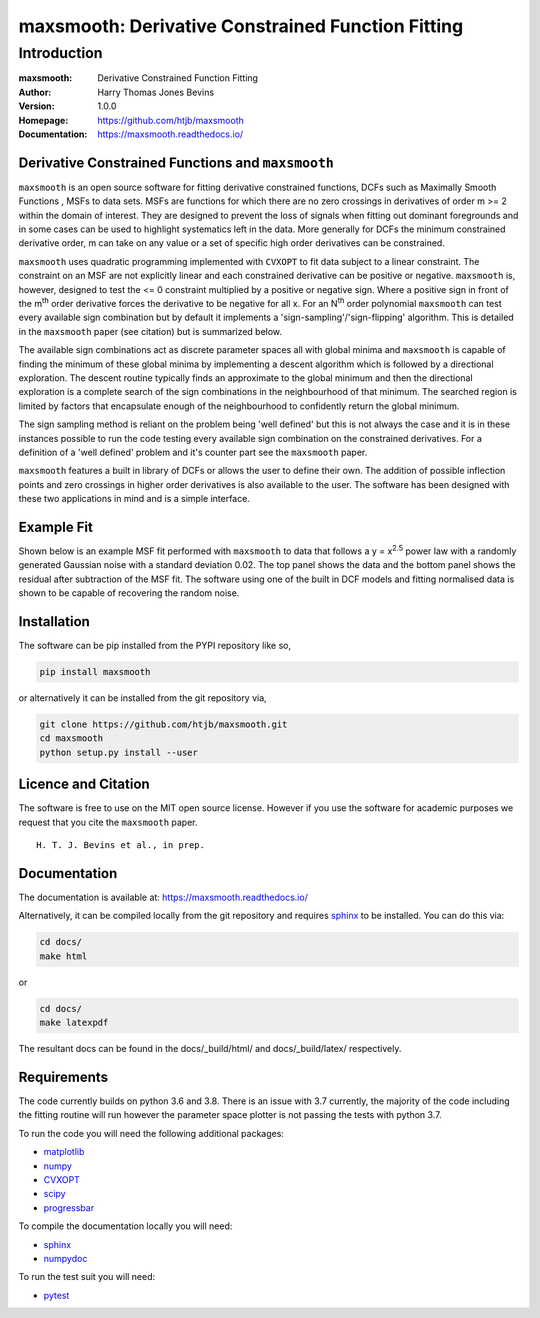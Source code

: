 ==================================================
maxsmooth: Derivative Constrained Function Fitting
==================================================

Introduction
------------

:maxsmooth: Derivative Constrained Function Fitting
:Author: Harry Thomas Jones Bevins
:Version: 1.0.0
:Homepage: https://github.com/htjb/maxsmooth
:Documentation: https://maxsmooth.readthedocs.io/

.. image:: https://travis-ci.com/htjb/maxsmooth.svg?branch=master
   :target: https://travis-ci.com/htjb/maxsmooth
   :alt: Build Status
.. image:: https://codecov.io/gh/htjb/maxsmooth/branch/master/graph/badge.svg
   :target: https://codecov.io/gh/htjb/maxsmooth
   :alt: Test Coverage Status
.. image:: https://readthedocs.org/projects/maxsmooth/badge/?version=latest
   :target: https://maxsmooth.readthedocs.io/en/latest/?badge=latest
   :alt: Documentation Status
.. image:: https://badge.fury.io/py/maxsmooth.svg
   :target: https://badge.fury.io/py/maxsmooth
   :alt: PyPI location
.. image:: https://img.shields.io/badge/license-MIT-blue.svg
   :target: https://github.com/htjb/maxsmooth/blob/master/LICENSE
   :alt: License information

Derivative Constrained Functions and ``maxsmooth``
~~~~~~~~~~~~~~~~~~~~~~~~~~~~~~~~~~~~~~~~~~~~~~~~~~

``maxsmooth`` is an open source software for fitting derivative constrained
functions, DCFs such as Maximally Smooth Functions
, MSFs to data sets. MSFs are functions for which there are no zero
crossings in derivatives of order m >= 2 within the domain of interest.
They are designed to prevent the loss of
signals when fitting out dominant foregrounds and in some cases can be used to
highlight systematics left in the data. More generally for DCFs the minimum
constrained derivative order, m can take on any value or a set of
specific high order derivatives can be constrained.

``maxsmooth`` uses quadratic programming implemented with ``CVXOPT`` to fit
data subject to a linear constraint. The constraint on an MSF are not explicitly
linear and each constrained derivative can be positive or negative.
``maxsmooth`` is, however, designed to test the <= 0 constraint multiplied
by a positive or negative sign. Where a positive sign in front of the m\ :sup:`th`
order derivative forces the derivative
to be negative for all x. For an N\ :sup:`th` order polynomial ``maxsmooth`` can test
every available sign combination but by default it implements a 'sign-sampling'/'sign-flipping'
algorithm. This is detailed in the ``maxsmooth`` paper (see citation) but is summarized
below.

The available sign combinations act as discrete parameter spaces all with
global minima and ``maxsmooth`` is capable of finding the minimum of these global
minima by implementing a descent algorithm which is followed by a directional
exploration. The descent routine typically finds an approximate to the global
minimum and then the directional exploration is a complete search
of the sign combinations in the neighbourhood
of that minimum. The searched region is limited by factors
that encapsulate enough of the neighbourhood to confidently return the global minimum.

The sign sampling method is reliant on the problem being 'well defined' but this
is not always the case and it is in these instances possible to run the code testing
every available sign combination on the constrained derivatives. For a definition of
a 'well defined' problem and it's counter part see the ``maxsmooth`` paper.

``maxsmooth`` features a built in library of DCFs or
allows the user to define their own. The addition of possible inflection points
and zero crossings in higher order derivatives is also available to the user.
The software has been designed with these two
applications in mind and is a simple interface.

Example Fit
~~~~~~~~~~~

Shown below is an example MSF fit performed with ``maxsmooth`` to data that
follows a y = x\ :sup:`2.5` power law with a randomly generated Gaussian
noise with a standard deviation 0.02. The top panel shows the data and the
bottom panel shows the residual
after subtraction of the MSF fit. The software using one of the built in DCF models
and fitting normalised data is shown to be capable of recovering the
random noise.

.. image:: https://github.com/htjb/maxsmooth/raw/master/docs/images/README.png
  :width: 400
  :align: center

Installation
~~~~~~~~~~~~

The software can be pip installed from the PYPI repository like so,

.. code::

  pip install maxsmooth

or alternatively it can be installed from the git repository via,

.. code::

  git clone https://github.com/htjb/maxsmooth.git
  cd maxsmooth
  python setup.py install --user

Licence and Citation
~~~~~~~~~~~~~~~~~~~~

The software is free to use on the MIT open source license. However if you use
the software for academic purposes we request that you cite the ``maxsmooth``
paper. ::

  H. T. J. Bevins et al., in prep.

Documentation
~~~~~~~~~~~~~
The documentation is available at: https://maxsmooth.readthedocs.io/

Alternatively, it can be compiled locally from the git repository and requires
`sphinx <https://pypi.org/project/Sphinx/>`__ to be installed.
You can do this via:

.. code::

  cd docs/
  make html

or

.. code::

  cd docs/
  make latexpdf

The resultant docs can be found in the docs/_build/html/ and docs/_build/latex/
respectively.

Requirements
~~~~~~~~~~~~

The code currently builds on python 3.6 and 3.8. There is an issue with 3.7
currently, the majority of the code including the fitting routine
will run however the parameter space plotter is not passing the tests with
python 3.7.

To run the code you will need the following additional packages:

- `matplotlib <https://pypi.org/project/matplotlib/>`__
- `numpy <https://pypi.org/project/numpy/>`__
- `CVXOPT <https://pypi.org/project/cvxopt/>`__
- `scipy <https://pypi.org/project/scipy/>`__
- `progressbar <https://pypi.org/project/progressbar/>`__

To compile the documentation locally you will need:

- `sphinx <https://pypi.org/project/Sphinx/>`__
- `numpydoc <https://pypi.org/project/numpydoc/>`__

To run the test suit you will need:

- `pytest <https://pypi.org/project/pytest/>`__

